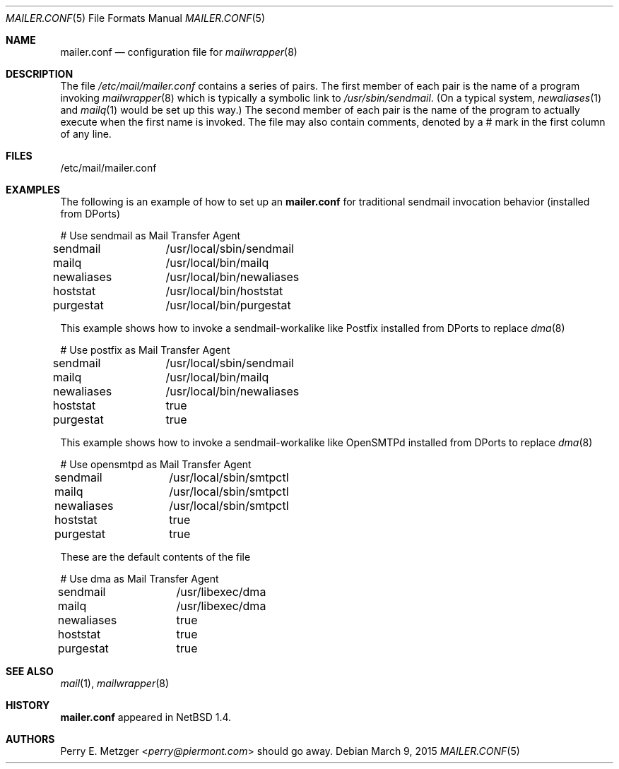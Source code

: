 .\"	$NetBSD: mailer.conf.5,v 1.2 1999/05/29 18:18:30 christos Exp $
.\"	$FreeBSD: src/share/man/man5/mailer.conf.5,v 1.1.1.1.2.5 2001/08/17 13:08:47 ru Exp $
.\"
.\" Copyright (c) 1998
.\" 	Perry E. Metzger.  All rights reserved.
.\"
.\" Redistribution and use in source and binary forms, with or without
.\" modification, are permitted provided that the following conditions
.\" are met:
.\" 1. Redistributions of source code must retain the above copyright
.\"    notice, this list of conditions and the following disclaimer.
.\" 2. Redistributions in binary form must reproduce the above copyright
.\"    notice, this list of conditions and the following disclaimer in the
.\"    documentation and/or other materials provided with the distribution.
.\" 3. All advertising materials mentioning features or use of this software
.\"    must display the following acknowledgment:
.\"	This product includes software developed for the NetBSD Project
.\"	by Perry E. Metzger.
.\" 4. The name of the author may not be used to endorse or promote products
.\"    derived from this software without specific prior written permission.
.\"
.\" THIS SOFTWARE IS PROVIDED BY THE AUTHOR ``AS IS'' AND ANY EXPRESS OR
.\" IMPLIED WARRANTIES, INCLUDING, BUT NOT LIMITED TO, THE IMPLIED WARRANTIES
.\" OF MERCHANTABILITY AND FITNESS FOR A PARTICULAR PURPOSE ARE DISCLAIMED.
.\" IN NO EVENT SHALL THE AUTHOR BE LIABLE FOR ANY DIRECT, INDIRECT,
.\" INCIDENTAL, SPECIAL, EXEMPLARY, OR CONSEQUENTIAL DAMAGES (INCLUDING, BUT
.\" NOT LIMITED TO, PROCUREMENT OF SUBSTITUTE GOODS OR SERVICES; LOSS OF USE,
.\" DATA, OR PROFITS; OR BUSINESS INTERRUPTION) HOWEVER CAUSED AND ON ANY
.\" THEORY OF LIABILITY, WHETHER IN CONTRACT, STRICT LIABILITY, OR TORT
.\" (INCLUDING NEGLIGENCE OR OTHERWISE) ARISING IN ANY WAY OUT OF THE USE OF
.\" THIS SOFTWARE, EVEN IF ADVISED OF THE POSSIBILITY OF SUCH DAMAGE.
.\"
.\" The following requests are required for all man pages.
.Dd March 9, 2015
.Dt MAILER.CONF 5
.Os
.Sh NAME
.Nm mailer.conf
.Nd configuration file for
.Xr mailwrapper 8
.Sh DESCRIPTION
The file
.Pa /etc/mail/mailer.conf
contains a series of pairs. The first member of each pair is the name
of a program invoking
.Xr mailwrapper 8
which is typically a symbolic link to
.Pa /usr/sbin/sendmail .
(On a typical system,
.Xr newaliases 1
and
.Xr mailq 1
would be set up this way.)
The second member of each pair is the name of the program to
actually execute when the first name is invoked. The file may also
contain comments, denoted by a # mark in the first column of any line.
.Sh FILES
/etc/mail/mailer.conf
.Sh EXAMPLES
The following is an example of how to set up an
.Nm
for traditional sendmail invocation behavior (installed from DPorts)
.Bd -literal
# Use sendmail as Mail Transfer Agent
sendmail	/usr/local/sbin/sendmail
mailq		/usr/local/bin/mailq
newaliases	/usr/local/bin/newaliases
hoststat	/usr/local/bin/hoststat
purgestat	/usr/local/bin/purgestat
.Ed
.Pp
This example shows how to invoke a sendmail-workalike like Postfix
installed from DPorts to replace
.Xr dma 8
.Bd -literal
# Use postfix as Mail Transfer Agent
sendmail	/usr/local/sbin/sendmail
mailq		/usr/local/bin/mailq
newaliases	/usr/local/bin/newaliases
hoststat	true
purgestat	true
.Ed
.Pp
This example shows how to invoke a sendmail-workalike like OpenSMTPd
installed from DPorts to replace
.Xr dma 8
.Bd -literal
# Use opensmtpd as Mail Transfer Agent
sendmail	/usr/local/sbin/smtpctl
mailq		/usr/local/sbin/smtpctl
newaliases	/usr/local/sbin/smtpctl
hoststat	true
purgestat	true
.Ed
.Pp
These are the default contents of the file
.Bd -literal
# Use dma as Mail Transfer Agent
sendmail	/usr/libexec/dma
mailq		/usr/libexec/dma
newaliases	true
hoststat	true
purgestat	true
.Ed
.Sh SEE ALSO
.Xr mail 1 ,
.Xr mailwrapper 8
.Sh HISTORY
.Nm
appeared in
.Nx 1.4 .
.Sh AUTHORS
.An Perry E. Metzger Aq Mt perry@piermont.com
should go away.
